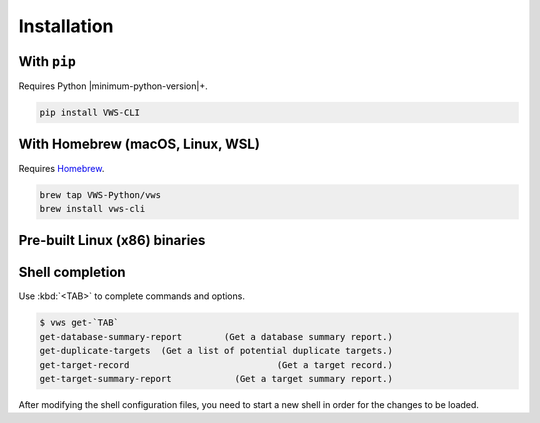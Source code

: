 Installation
------------

With ``pip``
~~~~~~~~~~~~

Requires Python |minimum-python-version|\+.

.. code-block:: shell

   pip install VWS-CLI

With Homebrew (macOS, Linux, WSL)
~~~~~~~~~~~~~~~~~~~~~~~~~~~~~~~~~

Requires `Homebrew`_.

.. code-block:: shell

   brew tap VWS-Python/vws
   brew install vws-cli

.. _Homebrew: https://docs.brew.sh/Installation

Pre-built Linux (x86) binaries
~~~~~~~~~~~~~~~~~~~~~~~~~~~~~~

.. code-block:: console
   :substitutions:

   $ curl --fail -L "https://github.com/|github-owner|/|github-repository|/releases/download/|release|/vws-linux" -o /usr/local/bin/vws &&
       chmod +x /usr/local/bin/vws
   $ curl --fail -L "https://github.com/|github-owner|/|github-repository|/releases/download/|release|/vuforia-cloud-reco-linux" -o /usr/local/bin/vuforia-cloud-reco &&
       chmod +x /usr/local/bin/vuforia-cloud-reco

Shell completion
~~~~~~~~~~~~~~~~

Use :kbd:`<TAB>` to complete commands and options.

.. skip doccmd[shellcheck]: next
.. skip doccmd[shfmt]: next

.. code-block:: console

   $ vws get-`TAB`
   get-database-summary-report        (Get a database summary report.)
   get-duplicate-targets  (Get a list of potential duplicate targets.)
   get-target-record                            (Get a target record.)
   get-target-summary-report            (Get a target summary report.)

.. tab:: Bash

   Add this to :file:`~/.bashrc`:

   .. code-block:: shell

      eval "$(_VWS_COMPLETE=bash_source vws)"

.. tab:: Zsh

   Add this to :file:`~/.zshrc`:

   .. code-block:: shell

      eval "$(_VWS_COMPLETE=zsh_source vws)"

.. tab:: Fish

   Run the following command:

   .. code-block:: shell

      _VWS_COMPLETE=fish_source vws > ~/.config/fish/completions/vws.fish

After modifying the shell configuration files, you need to start a new shell in order for the changes to be loaded.
